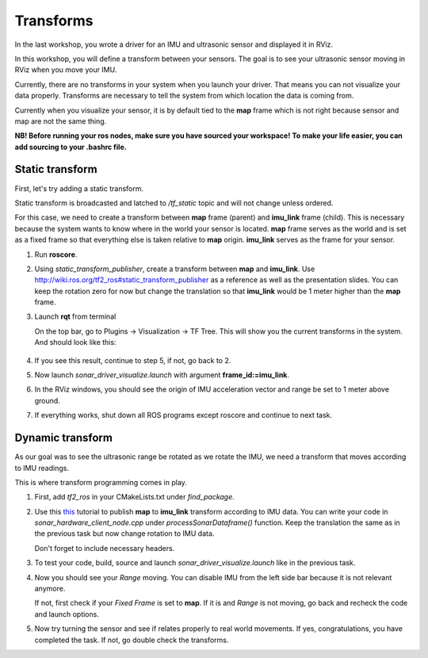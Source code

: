 Transforms
------------

In the last workshop, you wrote a driver for an IMU and ultrasonic sensor
and displayed it in RViz.

In this workshop, you will define a transform between your sensors.
The goal is to see your ultrasonic sensor
moving in RViz when you move your IMU.

Currently, there are no transforms in your system when you launch your driver.
That means you can not visualize your data properly.
Transforms are necessary to tell the system
from which location the data is coming from.

Currently when you visualize your sensor, it is by default tied to the **map**
frame which is not right because sensor and map are not the same thing.

**NB! Before running your ros nodes, make sure you have sourced your workspace!**
**To make your life easier, you can add sourcing to your .bashrc file.**


Static transform
^^^^^^^^^^^^^^^^^

First, let's try adding a static transform.

Static transform is broadcasted and latched to */tf_static* topic and will not
change unless ordered.

For this case,
we need to create a transform between **map** frame (parent)
and **imu_link** frame (child).
This is necessary because the system wants to know where in the world
your sensor is located. **map** frame serves as the world
and is set as a fixed frame so that everything else is
taken relative to **map** origin.
**imu_link** serves as the frame for your sensor.

1.  Run **roscore**.

2.  Using *static_transform_publisher*, create a transform between
    **map** and **imu_link**. Use http://wiki.ros.org/tf2_ros#static_transform_publisher
    as a reference as well as the presentation slides.
    You can keep the rotation zero for now but change the translation
    so that **imu_link** would be 1 meter higher than the **map** frame.

3.  Launch **rqt** from terminal

    On the top bar, go to
    Plugins -> Visualization -> TF Tree.
    This will show you the current transforms in the system.
    And should look like this:

    .. figure:: ../_static/pics/tftreestatic.png
        :scale: 70%

4.  If you see this result, continue to step 5, if not, go back to 2.

5.  Now launch *sonar_driver_visualize.launch*
    with argument **frame_id:=imu_link**.

6.  In the RViz windows,
    you should see the origin of IMU acceleration vector and range be set to
    1 meter above ground.

7. If everything works, shut down all ROS programs except roscore and continue to next task.

Dynamic transform
^^^^^^^^^^^^^^^^^

As our goal was to see the ultrasonic range be rotated as we rotate the IMU,
we need a transform that moves according to IMU readings.

This is where transform programming comes in play.

1.  First, add *tf2_ros* in your CMakeLists.txt under *find_package*.

2.  Use this `this <http://wiki.ros.org/tf2/Tutorials/Writing%20a%20tf2%20broadcaster%20%28C%2B%2B%29>`_
    tutorial to publish **map** to **imu_link** transform
    according to IMU data.
    You can write your code in *sonar_hardware_client_node.cpp* under *processSonarDataframe()* function.
    Keep the translation the same as in the previous task but now change
    rotation to IMU data.

    Don't forget to include necessary headers.

3.  To test your code, build, source and launch *sonar_driver_visualize.launch*
    like in the previous task.

4.  Now you should see your *Range* moving.
    You can disable IMU from the left side bar because it is
    not relevant anymore.
    
    If not, first check if your *Fixed Frame* is set to **map**.
    If it is and *Range* is not moving,
    go back and recheck the code and launch options.

5.  Now try turning the sensor and see if relates properly
    to real world movements.
    If yes, congratulations, you have completed the task.
    If not, go double check the transforms.
